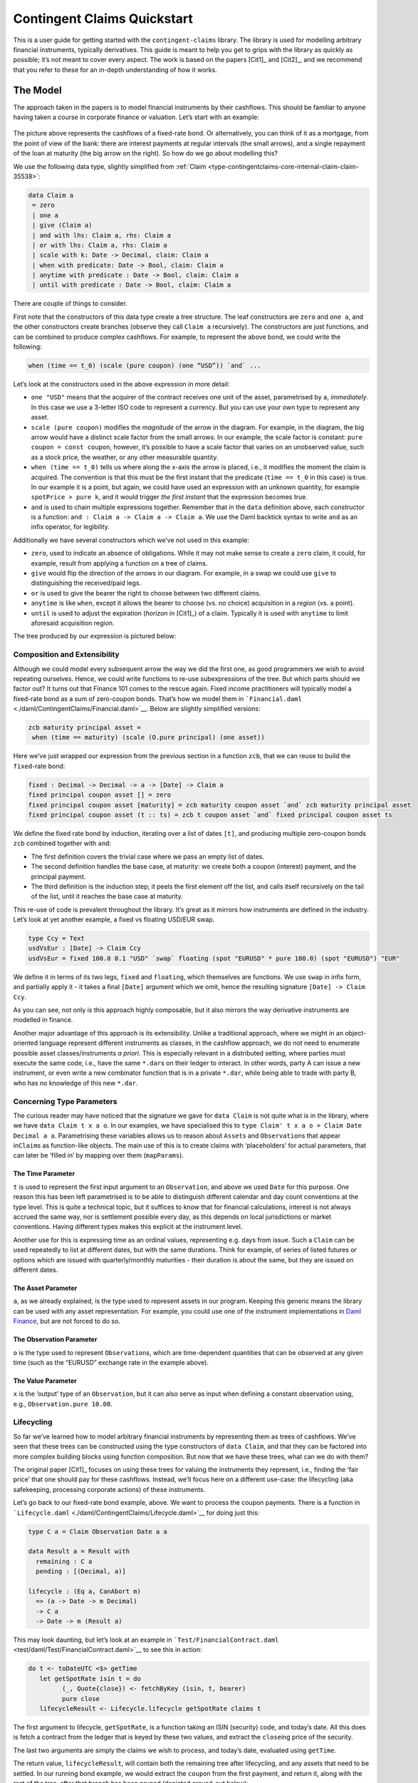 .. Copyright (c) 2022 Digital Asset (Switzerland) GmbH and/or its affiliates. All rights reserved.
.. SPDX-License-Identifier: Apache-2.0

Contingent Claims Quickstart
############################

This is a user guide for getting started with the ``contingent-claims`` library. The library is used
for modelling arbitrary financial instruments, typically derivatives. This guide is meant to help
you get to grips with the library as quickly as possible; it’s not meant to cover every aspect. The
work is based on the papers [Cit1]_ and [Cit2]_, and we recommend that you refer to these for an
in-depth understanding of how it works.

The Model
*********

The approach taken in the papers is to model financial instruments by their cashflows. This should
be familiar to anyone having taken a course in corporate finance or valuation. Let’s start with an
example:

.. figure:: https://user-images.githubusercontent.com/53480858/117022215-59007080-acf8-11eb-9820-9aebf41602e1.png
   :alt: image

The picture above represents the cashflows of a fixed-rate bond. Or alternatively, you can think of
it as a mortgage, from the point of view of the bank: there are interest payments at regular
intervals (the small arrows), and a single repayment of the loan at maturity (the big arrow on the
right). So how do we go about modelling this?

We use the following data type, slightly simplified from
:ref:`Claim <type-contingentclaims-core-internal-claim-claim-35538>`:

.. code-block:: daml

   data Claim a
    = zero
    | one a
    | give (Claim a)
    | and with lhs: Claim a, rhs: Claim a
    | or with lhs: Claim a, rhs: Claim a
    | scale with k: Date -> Decimal, claim: Claim a
    | when with predicate: Date -> Bool, claim: Claim a
    | anytime with predicate : Date -> Bool, claim: Claim a
    | until with predicate : Date -> Bool, claim: Claim a

There are couple of things to consider.

First note that the constructors of this data type create a tree structure. The leaf constructors
are ``zero`` and ``one a``, and the other constructors create branches (observe they call
``Claim a`` recursively). The constructors are just functions, and can be combined to produce
complex cashflows. For example, to represent the above bond, we could write the following:

.. code-block:: shell

   when (time == t_0) (scale (pure coupon) (one “USD”)) `and` ...

Let’s look at the constructors used in the above expression in more detail:

-  ``one "USD"`` means that the acquirer of the contract receives one unit of the asset,
   parametrised by ``a``, *immediately*. In this case we use a 3-letter ISO code to represent a
   currency. But you can use your own type to represent any asset.
-  ``scale (pure coupon)`` modifies the *magnitude* of the arrow in the diagram. For example, in the
   diagram, the big arrow would have a distinct scale factor from the small arrows. In our example,
   the scale factor is constant: ``pure coupon = const coupon``, however, it’s possible to have a
   scale factor that varies on an unobserved value, such as a stock price, the weather, or any other
   measurable quantity.
-  ``when (time == t_0)`` tells us where along the x-axis the arrow is placed, i.e., it modifies the
   moment the claim is acquired. The convention is that this must be the first instant that the
   predicate (``time == t_0`` in this case) is true. In our example it is a point, but again, we
   could have used an expression with an unknown quantity, for example ``spotPrice > pure k``, and
   it would trigger *the first instant* that the expression becomes true.
-  ``and`` is used to chain multiple expressions together. Remember that in the ``data`` definition
   above, each constructor is a function: ``and : Claim a -> Claim a -> Claim a``. We use the Daml
   backtick syntax to write ``and`` as an infix operator, for legibility.

Additionally we have several constructors which we’ve not used in this example:

-  ``zero``, used to indicate an absence of obligations. While it may not make sense to create a
   ``zero`` claim, it could, for example, result from applying a function on a tree of claims.
-  ``give`` would flip the direction of the arrows in our diagram. For example, in a swap we could
   use ``give`` to distinguishing the received/paid legs.
-  ``or`` is used to give the bearer the right to choose between two different claims.
-  ``anytime`` is like ``when``, except it allows the bearer to choose (vs. no choice) acquisition
   in a *region* (vs. a point).
-  ``until`` is used to adjust the expiration (*horizon* in [Cit1]_) of a claim. Typically it is
   used with ``anytime`` to limit aforesaid acquisition region.

The tree produced by our expression is pictured below:

.. figure:: https://user-images.githubusercontent.com/53480858/117022528-9b29b200-acf8-11eb-9629-af2b44019261.png
   :alt: image

Composition and Extensibility
=============================

Although we could model every subsequent arrow the way we did the first one, as good programmers we
wish to avoid repeating ourselves. Hence, we could write functions to re-use subexpressions of the
tree. But which parts should we factor out? It turns out that Finance 101 comes to the rescue
again. Fixed income practitioners will typically model a fixed-rate bond as a sum of zero-coupon
bonds. That’s how we model them in ```Financial.daml`` <./daml/ContingentClaims/Financial.daml>`__.
Below are slightly simplified versions:

.. code:: daml

   zcb maturity principal asset =
    when (time == maturity) (scale (O.pure principal) (one asset))

Here we’ve just wrapped our expression from the previous section in a function ``zcb``, that we can
reuse to build the ``fixed``-rate bond:

.. code:: daml

   fixed : Decimal -> Decimal -> a -> [Date] -> Claim a
   fixed principal coupon asset [] = zero
   fixed principal coupon asset [maturity] = zcb maturity coupon asset `and` zcb maturity principal asset
   fixed principal coupon asset (t :: ts) = zcb t coupon asset `and` fixed principal coupon asset ts

We define the fixed rate bond by induction, iterating over a list of dates ``[t]``, and producing
multiple zero-coupon bonds ``zcb`` combined together with ``and``:

-  The first definition covers the trivial case where we pass an empty list of dates.
-  The second definition handles the base case, at maturity: we create both a coupon (interest)
   payment, and the principal payment.
-  The third definition is the induction step; it peels the first element off the list, and calls
   itself recursively on the tail of the list, until it reaches the base case at maturity.

This re-use of code is prevalent throughout the library. It’s great as it mirrors how instruments
are defined in the industry. Let’s look at yet another example, a fixed vs floating USD/EUR swap.

.. code:: daml

   type Ccy = Text
   usdVsEur : [Date] -> Claim Ccy
   usdVsEur = fixed 100.0 0.1 "USD" `swap` floating (spot "EURUSD" * pure 100.0) (spot "EURUSD") "EUR"

We define it in terms of its two legs, ``fixed`` and ``floating``, which themselves are functions.
We use ``swap`` in infix form, and partially apply it - it takes a final ``[Date]`` argument which
we omit, hence the resulting signature ``[Date] -> Claim Ccy``.

As you can see, not only is this approach highly composable, but it also mirrors the way derivative
instruments are modelled in finance.

Another major advantage of this approach is its extensibility. Unlike a traditional approach, where
we might in an object-oriented language represent different instruments as classes, in the cashflow
approach, we do not need to enumerate possible asset classes/instruments *a priori*. This is
especially relevant in a distributed setting, where parties must execute the same code, i.e., have
the same ``*.dar``\ s on their ledger to interact. In other words, party A can issue a new
instrument, or even write a new combinator function that is in a private ``*.dar``, while being able
to trade with party B, who has no knowledge of this new ``*.dar``.

Concerning Type Parameters
==========================

The curious reader may have noticed that the signature we gave for ``data Claim`` is not quite what
is in the library, where we have ``data Claim t x a o``. In our examples, we have specialised this
to ``type Claim' t x a o = Claim Date Decimal a a``. Parametrising these variables allows us to
reason about ``Asset``\ s and ``Observation``\ s that appear in\ ``Claim``\ s as function-like
objects. The main use of this is to create claims with ‘placeholders’ for actual parameters, that
can later be ‘filled in’ by mapping over them (``mapParams``).

The Time Parameter
------------------

``t`` is used to represent the first input argument to an ``Observation``, and above we used
``Date`` for this purpose. One reason this has been left parametrised is to be able to distinguish
different calendar and day count conventions at the type level. This is quite a technical topic, but
it suffices to know that for financial calculations, interest is not always accrued the same way,
nor is settlement possible every day, as this depends on local jurisdictions or market conventions.
Having different types makes this explicit at the instrument level.

Another use for this is expressing time as an ordinal values, representing e.g. days from issue.
Such a ``Claim`` can be used repeatedly to list at different dates, but with the same durations.
Think for example, of series of listed futures or options which are issued with quarterly/monthly
maturities - their duration is about the same, but they are issued on different dates.

The Asset Parameter
-------------------

``a``, as we already explained, is the type used to represent assets in our program. Keeping this
generic means the library can be used with any asset representation. For example, you could use one
of the instrument implementations in `Daml Finance
<https://github.com/digital-asset/daml-finance>`__, but are not forced to do so.

The Observation Parameter
-------------------------

``o`` is the type used to represent ``Observation``\ s, which are time-dependent quantities that can
be observed at any given time (such as the “EURUSD” exchange rate in the example above).

The Value Parameter
-------------------

``x`` is the ‘output’ type of an ``Observation``, but it can also serve as input when defining a
constant observation using, e.g., ``Observation.pure 10.08``.

Lifecycling
===========

So far we’ve learned how to model arbitrary financial instruments by representing them as trees of
cashflows. We’ve seen that these trees can be constructed using the type constructors of
``data Claim``, and that they can be factored into more complex building blocks using function
composition. But now that we have these trees, what can we do with them?

The original paper [Cit1]_ focuses on using these trees for valuing the instruments they represent,
i.e., finding the ‘fair price’ that one should pay for these cashflows. Instead, we’ll focus here on
a different use-case: the lifecycling (aka safekeeping, processing corporate actions) of these
instruments.

Let’s go back to our fixed-rate bond example, above. We want to process the coupon payments. There
is a function in ```Lifecycle.daml`` <./daml/ContingentClaims/Lifecycle.daml>`__ for doing just
this:

.. code:: daml

   type C a = Claim Observation Date a a

   data Result a = Result with
     remaining : C a
     pending : [(Decimal, a)]

   lifecycle : (Eq a, CanAbort m)
     => (a -> Date -> m Decimal)
     -> C a
     -> Date -> m (Result a)

This may look daunting, but let’s look at an example in ```Test/FinancialContract.daml``
<test/daml/Test/FinancialContract.daml>`__ to see this in action:

.. code:: daml

   do t <- toDateUTC <$> getTime
      let getSpotRate isin t = do
            (_, Quote{close}) <- fetchByKey (isin, t, bearer)
            pure close
      lifecycleResult <- Lifecycle.lifecycle getSpotRate claims t

The first argument to lifecycle, ``getSpotRate``, is a function taking an ISIN (security) code, and
today’s date. All this does is fetch a contract from the ledger that is keyed by these two values,
and extract the ``close``\ ing price of the security.

The last two arguments are simply the claims we wish to process, and today’s date, evaluated using
``getTime``.

The return value, ``lifecycleResult``, will contain both the remaining tree after lifecycling, and
any assets that need to be settled. In our running bond example, we would extract the ``coupon``
from the first payment, and return it, along with the rest of the tree, after that branch has been
pruned (depicted greyed-out below):

.. figure:: https://user-images.githubusercontent.com/53480858/117022642-af6daf00-acf8-11eb-8115-a495fa78a067.png
   :alt: image

You may wonder why we’ve separated the settlement procedure from the lifecycling function. The
reason is that we can’t assume that settlement will happen on-chain; if it does, that is great, as
we can embed this call into a template choice, and lifecycle and settle atomically. However, in the
case where settlement must happen off-chain, there’s no way to to do this in one step. This design
supports both choices.

Pricing (Experimental)
======================

This is an **experimental** feature. Expect breaking changes.

The ``Daml.ContigentClaims.Math.Stochastic`` module can be used for valuation. There is a ``fapf``
function which is used to derive a *fundamental asset pricing formula* for an arbitrary ``Claim``
tree. The resulting AST is represented by ``Expr``, but can be rendered as XML/MathML with the
provided ``MathML.presentation`` function, for display in a web browser. See the ``Test/Pricing``
module for examples. Here is a sample rendering of a margrabe option:

.. code:: html

   <math display="block"><msub><mi>USD</mi><mi>t</mi></msub><mo>⁢</mo><mo>𝔼</mo><mo>⁡</mo><mrow><mo fence="true">[</mo><mrow><mo fence="true">(</mo><msub><mo>I</mo><mrow><msub><mi>AMZN</mi><mi>T</mi></msub><mo>-</mo><msub><mi>APPL</mi><mi>T</mi></msub><mo>≤</mo><mn>0.0</mn></mrow></msub><mo>⁢</mo><mrow><mo fence="true">(</mo><msub><mi>AMZN</mi><mi>T</mi></msub><mo>-</mo><msub><mi>APPL</mi><mi>T</mi></msub><mo fence="true">)</mo></mrow><mo>+</mo><msub><mo>I</mo><mrow><mn>0.0</mn><mo>≤</mo><msub><mi>AMZN</mi><mi>T</mi></msub><mo>-</mo><msub><mi>APPL</mi><mi>T</mi></msub></mrow></msub><mo>×</mo><mn>0.0</mn><mo fence="true">)</mo></mrow><mo>⁢</mo><msup><mrow><msub><mi>USD</mi><mi>T</mi></msub></mrow><mrow><mo>-</mo><mn>1.0</mn></mrow></msup><mo>|</mo><msub><mo mathvariant="script">F</mo><mi>t</mi></msub><mo fence="true">]</mo></mrow></math>

You can cut-and-paste this into a web page in ‘developer mode’ in any modern browser.

We plan to write a white-paper explaining our methodology in more detail (forthcoming).